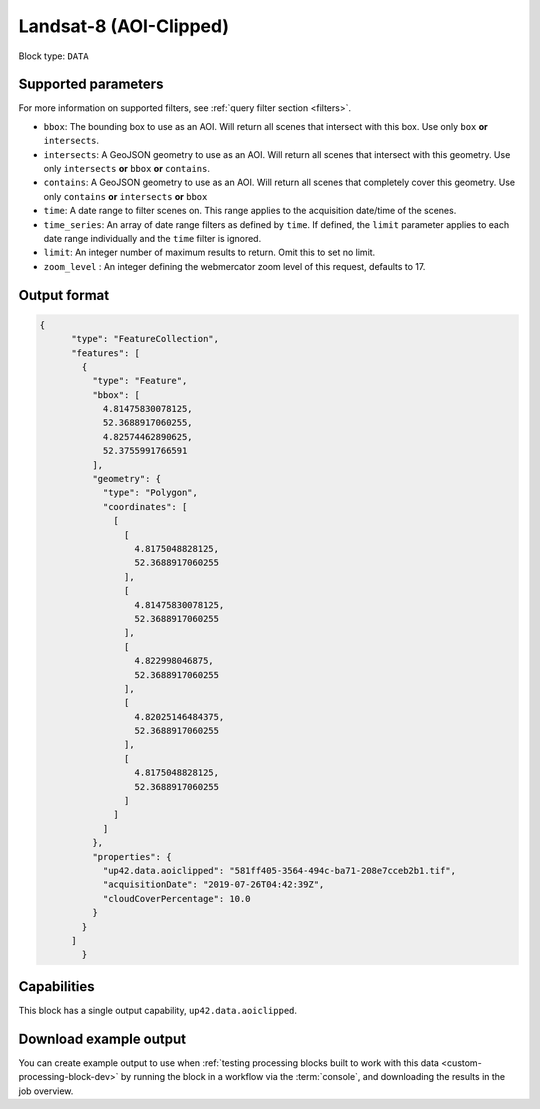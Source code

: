 .. meta:: 
   :description: UP42 data blocks: Landsat 8 data block description
   :keywords: Landsat 8, NASA, AOI clipped, block description 

.. _sentinelhub-landsat8-aoiclipped-block:

Landsat-8 (AOI-Clipped)
=======================

Block type: ``DATA``

Supported parameters
--------------------

For more information on supported filters, see :ref:`query filter section  <filters>`.

* ``bbox``: The bounding box to use as an AOI. Will return all scenes that intersect with this box. Use only ``box``
  **or** ``intersects``.
* ``intersects``: A GeoJSON geometry to use as an AOI. Will return all scenes that intersect with this geometry. Use
  only ``intersects`` **or** ``bbox`` **or** ``contains``.
* ``contains``: A GeoJSON geometry to use as an AOI. Will return all scenes that completely cover this geometry. Use only ``contains``
  **or** ``intersects`` **or** ``bbox``
* ``time``: A date range to filter scenes on. This range applies to the acquisition date/time of the scenes.
* ``time_series``: An array of date range filters as defined by ``time``. If defined, the ``limit`` parameter applies to each date range individually and the ``time`` filter is ignored.
* ``limit``: An integer number of maximum results to return. Omit this to set no limit.
* ``zoom_level`` : An integer defining the webmercator zoom level of this request, defaults to 17.


Output format
-------------

.. code-block:: javascript

    {
          "type": "FeatureCollection",
          "features": [
            {
              "type": "Feature",
              "bbox": [
                4.81475830078125,
                52.3688917060255,
                4.82574462890625,
                52.3755991766591
              ],
              "geometry": {
                "type": "Polygon",
                "coordinates": [
                  [
                    [
                      4.8175048828125,
                      52.3688917060255
                    ],
                    [
                      4.81475830078125,
                      52.3688917060255
                    ],
                    [
                      4.822998046875,
                      52.3688917060255
                    ],
                    [
                      4.82025146484375,
                      52.3688917060255
                    ],
                    [
                      4.8175048828125,
                      52.3688917060255
                    ]
                  ]
                ]
              },
              "properties": {
                "up42.data.aoiclipped": "581ff405-3564-494c-ba71-208e7cceb2b1.tif",
                "acquisitionDate": "2019-07-26T04:42:39Z",
                "cloudCoverPercentage": 10.0
              }
            }
          ]
            }

Capabilities
------------

This block has a single output capability, ``up42.data.aoiclipped``.

Download example output
-----------------------

You can create example output to use when :ref:`testing processing
blocks built to work with this data <custom-processing-block-dev>` by
running the block in a workflow via the :term:`console`, and
downloading the results in the job overview.
